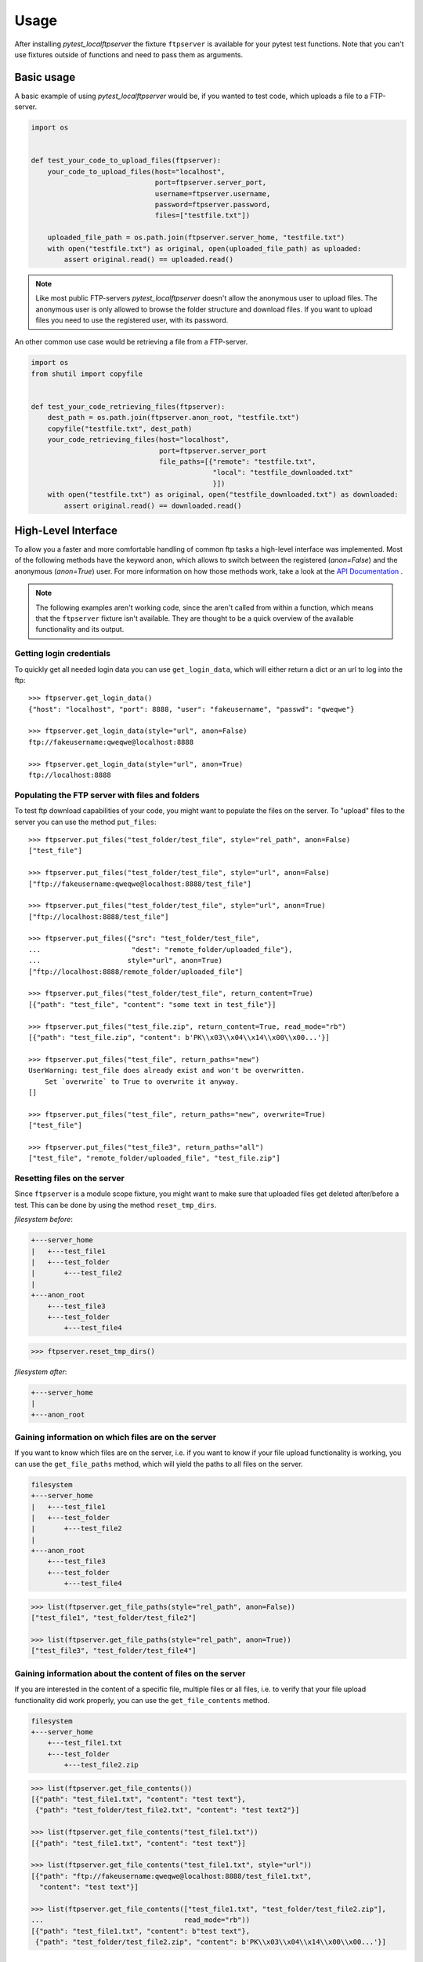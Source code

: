 =====
Usage
=====

After installing `pytest_localftpserver` the fixture ``ftpserver`` is available for
your pytest test functions. Note that you can't use fixtures outside of functions and
need to pass them as arguments.

Basic usage
-----------

A basic example of using `pytest_localftpserver` would be, if you wanted to test code,
which uploads a file to a FTP-server.

.. code-block:: python

    import os


    def test_your_code_to_upload_files(ftpserver):
        your_code_to_upload_files(host="localhost",
                                  port=ftpserver.server_port,
                                  username=ftpserver.username,
                                  password=ftpserver.password,
                                  files=["testfile.txt"])

        uploaded_file_path = os.path.join(ftpserver.server_home, "testfile.txt")
        with open("testfile.txt") as original, open(uploaded_file_path) as uploaded:
            assert original.read() == uploaded.read()

.. note::  Like most public FTP-servers `pytest_localftpserver` doesn't allow the anonymous
           user to upload files. The anonymous user is only allowed to browse the folder structure
           and download files. If you want to upload files you need to use the registered user,
           with its password.

An other common use case would be retrieving a file from a FTP-server.

.. code-block:: python

    import os
    from shutil import copyfile


    def test_your_code_retrieving_files(ftpserver):
        dest_path = os.path.join(ftpserver.anon_root, "testfile.txt")
        copyfile("testfile.txt", dest_path)
        your_code_retrieving_files(host="localhost",
                                   port=ftpserver.server_port
                                   file_paths=[{"remote": "testfile.txt",
                                                "local": "testfile_downloaded.txt"
                                                }])
        with open("testfile.txt") as original, open("testfile_downloaded.txt") as downloaded:
            assert original.read() == downloaded.read()


High-Level Interface
--------------------

To allow you a faster and more comfortable handling of common ftp tasks a high-level
interface was implemented. Most of the following methods have the keyword ``anon``, which
allows to switch between the registered (`anon=False`) and the anonymous (`anon=True`) user.
For more information on how those methods work, take a look at the `API Documentation <api_doc.html>`_ .

.. note::  The following examples aren't working code, since the aren't called from
           within a function, which means that the ``ftpserver`` fixture isn't available.
           They are thought to be a quick overview of the available functionality and
           its output.

Getting login credentials
^^^^^^^^^^^^^^^^^^^^^^^^^

To quickly get all needed login data you can use ``get_login_data``, which will either return
a dict or an url to log into the ftp::

    >>> ftpserver.get_login_data()
    {"host": "localhost", "port": 8888, "user": "fakeusername", "passwd": "qweqwe"}

    >>> ftpserver.get_login_data(style="url", anon=False)
    ftp://fakeusername:qweqwe@localhost:8888

    >>> ftpserver.get_login_data(style="url", anon=True)
    ftp://localhost:8888


Populating the FTP server with files and folders
^^^^^^^^^^^^^^^^^^^^^^^^^^^^^^^^^^^^^^^^^^^^^^^^

To test ftp download capabilities of your code, you might want to populate the files on the server.
To "upload" files to the server you can use the method ``put_files``::


    >>> ftpserver.put_files("test_folder/test_file", style="rel_path", anon=False)
    ["test_file"]

    >>> ftpserver.put_files("test_folder/test_file", style="url", anon=False)
    ["ftp://fakeusername:qweqwe@localhost:8888/test_file"]

    >>> ftpserver.put_files("test_folder/test_file", style="url", anon=True)
    ["ftp://localhost:8888/test_file"]

    >>> ftpserver.put_files({"src": "test_folder/test_file",
    ...                      "dest": "remote_folder/uploaded_file"},
    ...                     style="url", anon=True)
    ["ftp://localhost:8888/remote_folder/uploaded_file"]

    >>> ftpserver.put_files("test_folder/test_file", return_content=True)
    [{"path": "test_file", "content": "some text in test_file"}]

    >>> ftpserver.put_files("test_file.zip", return_content=True, read_mode="rb")
    [{"path": "test_file.zip", "content": b'PK\\x03\\x04\\x14\\x00\\x00...'}]

    >>> ftpserver.put_files("test_file", return_paths="new")
    UserWarning: test_file does already exist and won't be overwritten.
        Set `overwrite` to True to overwrite it anyway.
    []

    >>> ftpserver.put_files("test_file", return_paths="new", overwrite=True)
    ["test_file"]

    >>> ftpserver.put_files("test_file3", return_paths="all")
    ["test_file", "remote_folder/uploaded_file", "test_file.zip"]

Resetting files on the server
^^^^^^^^^^^^^^^^^^^^^^^^^^^^^

Since ``ftpserver`` is a module scope fixture, you might want to make sure that uploaded files
get deleted after/before a test. This can be done by using the method ``reset_tmp_dirs``.

`filesystem before`:

.. code:: bash

    +---server_home
    |   +---test_file1
    |   +---test_folder
    |       +---test_file2
    |
    +---anon_root
        +---test_file3
        +---test_folder
            +---test_file4

.. code:: python

    >>> ftpserver.reset_tmp_dirs()

`filesystem after`:

.. code:: bash

  +---server_home
  |
  +---anon_root

Gaining information on which files are on the server
^^^^^^^^^^^^^^^^^^^^^^^^^^^^^^^^^^^^^^^^^^^^^^^^^^^^

If you want to know which files are on the server, i.e. if you want to know if your
file upload functionality is working, you can use the ``get_file_paths`` method, which will
yield the paths to all files on the server.

.. code:: bash

      filesystem
      +---server_home
      |   +---test_file1
      |   +---test_folder
      |       +---test_file2
      |
      +---anon_root
          +---test_file3
          +---test_folder
              +---test_file4

.. code:: python

    >>> list(ftpserver.get_file_paths(style="rel_path", anon=False))
    ["test_file1", "test_folder/test_file2"]

    >>> list(ftpserver.get_file_paths(style="rel_path", anon=True))
    ["test_file3", "test_folder/test_file4"]

Gaining information about the content of files on the server
^^^^^^^^^^^^^^^^^^^^^^^^^^^^^^^^^^^^^^^^^^^^^^^^^^^^^^^^^^^^

If you are interested in the content of a specific file, multiple files or all files,
i.e. to verify that your file upload functionality did work properly, you can use the
``get_file_contents`` method.

.. code:: bash

  filesystem
  +---server_home
      +---test_file1.txt
      +---test_folder
          +---test_file2.zip


.. code:: python

    >>> list(ftpserver.get_file_contents())
    [{"path": "test_file1.txt", "content": "test text"},
     {"path": "test_folder/test_file2.txt", "content": "test text2"}]

    >>> list(ftpserver.get_file_contents("test_file1.txt"))
    [{"path": "test_file1.txt", "content": "test text"}]

    >>> list(ftpserver.get_file_contents("test_file1.txt", style="url"))
    [{"path": "ftp://fakeusername:qweqwe@localhost:8888/test_file1.txt",
      "content": "test text"}]

    >>> list(ftpserver.get_file_contents(["test_file1.txt", "test_folder/test_file2.zip"],
    ...                                  read_mode="rb"))
    [{"path": "test_file1.txt", "content": b"test text"},
     {"path": "test_folder/test_file2.zip", "content": b'PK\\x03\\x04\\x14\\x00\\x00...'}]



Configuration
-------------

To configure custom values for for the username, the users password, the ftp port and/or
the location of the users home folder on the local storage, you need to set the environment
variables ``FTP_USER``, ``FTP_PASS``, ``FTP_PORT`` and ``FTP_HOME``.
You can either do that on a system level or use tools such as
`pytest-env <https://pypi.org/project/pytest-env/>`_ or
`tox <https://pypi.org/project/tox/>`_

Configuration with pytest-env
^^^^^^^^^^^^^^^^^^^^^^^^^^^^^
The configuration of pytest-env is done in the ``pytest.ini`` file.
The following example configuration will use the username ``benz``, the password ``erni1``
and the ftp port ``31175``. If a ::

    $ cat pytest.ini
    [pytest]
    env =
        FTP_USER=benz
        FTP_PASS=erni1
        FTP_PORT=31175
        FTP_FIXTURE_SCOPE=function
        # only affects ftpserver_TLS
        FTP_PORT_TLS = 31176
        FTP_CERTFILE = ./tests/test_keycert.pem


Configuration with Tox
^^^^^^^^^^^^^^^^^^^^^^

The configuration of tox is done in the ``tox.ini`` file.
The following example configuration will run the tests in the folder ``tests`` on
python 2.7, 3.4, 3.5, 3.6 and 3.7 and use the username ``benz``, the password ``erni1``,
the tempfolder of of each virtual environment the tests are run in and the ftp port ``31175``::

    $ cat tox.ini
    [tox]
    envlist = py{27,34,35,36,37}

    [testenv]
    setenv =
        FTP_USER = benz
        FTP_PASS = erni1
        FTP_HOME = {envtmpdir}
        FTP_PORT = 31175
        FTP_FIXTURE_SCOPE=function
        # only affects ftpserver_TLS
        FTP_PORT_TLS = 31176
        FTP_CERTFILE = {toxinidir}/tests/test_keycert.pem
    commands =
        py.test tests

